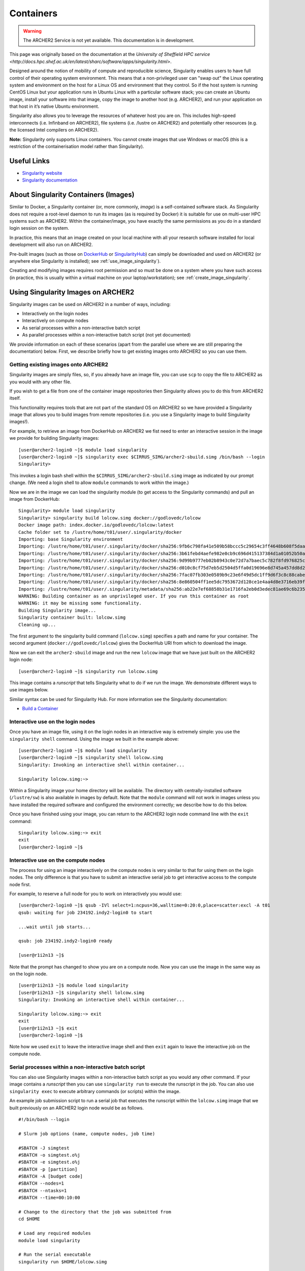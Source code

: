 Containers
==========

.. warning::

  The ARCHER2 Service is not yet available. This documentation is in
  development.

This page was originally based on the documentation at the `University of Sheffield HPC service
<http://docs.hpc.shef.ac.uk/en/latest/sharc/software/apps/singularity.html>`.

Designed around the notion of mobility of compute and reproducible science,
Singularity enables users to have full control of their operating system environment.
This means that a non-privileged user can "swap out" the Linux operating system and
environment on the host for a Linux OS and environment that they control.
So if the host system is running CentOS Linux but your application runs in Ubuntu Linux
with a particular software stack; you can create an Ubuntu image, install your software
into that image, copy the image to another host (e.g. ARCHER2), and run your application
on that host in it’s native Ubuntu environment.

Singularity also allows you to leverage the resources of whatever host you are on.
This includes high-speed interconnects (i.e. Infinband on ARCHER2),
file systems (i.e. /lustre on ARCHER2) and potentially other resources (e.g. the
licensed Intel compilers on ARCHER2).

**Note:** Singularity only supports Linux containers. You cannot create images
that use Windows or macOS (this is a restriction of the containerisation model
rather than Singularity).

Useful Links
------------

* `Singularity website <https://www.sylabs.io/>`_
* `Singularity documentation <https://www.sylabs.io/docs/>`_

About Singularity Containers (Images)
-------------------------------------

Similar to Docker,
a Singularity container (or, more commonly, *image*) is a self-contained software stack.
As Singularity does not require a root-level daemon to run its images (as
is required by Docker) it is suitable for use on multi-user HPC systems such as ARCHER2.
Within the container/image, you have exactly the same permissions as you do in a
standard login session on the system.

In practice, this means that an image created on your local machine
with all your research software installed for local development
will also run on ARCHER2.

Pre-built images (such as those on `DockerHub <http://hub.docker.com>`_ or
`SingularityHub <https://singularity-hub.org/>`_) can simply be downloaded
and used on ARCHER2 (or anywhere else Singularity is installed); see
:ref:`use_image_singularity`).

Creating and modifying images requires root permission and so
must be done on a system where you have such access (in practice, this is
usually within a virtual machine on your laptop/workstation); see
:ref:`create_image_singularity`.

.. _use_image_singularity:

Using Singularity Images on ARCHER2
-----------------------------------

Singularity images can be used on ARCHER2 in a number of ways, including:

* Interactively on the login nodes
* Interactively on compute nodes
* As serial processes within a non-interactive batch script
* As parallel processes within a non-interactive batch script (not yet documented)

We provide information on each of these scenarios (apart from the parallel use where
we are still preparing the documentation) below. First, we describe briefly how to
get existing images onto ARCHER2 so you can use them.

Getting existing images onto ARCHER2
^^^^^^^^^^^^^^^^^^^^^^^^^^^^^^^^^^^^

Singularity images are simply files, so, if you already have an image file, you can use
``scp`` to copy the file to ARCHER2 as you would with any other file.

If you wish to get a file from one of the container image repositories then Singularity
allows you to do this from ARCHER2 itself.

This functionality requires tools that are not part of the standard OS on ARCHER2 so we have
provided a Singularity image that allows you to build images from remote repositories (i.e.
you use a Singularity image to build Singularity images!).

For example, to retrieve an image from DockerHub on ARCHER2 we fist need to enter an
interactive session in the image we provide for building Singularity images:

::

   [user@archer2-login0 ~]$ module load singularity
   [user@archer2-login0 ~]$ singularity exec $CIRRUS_SIMG/archer2-sbuild.simg /bin/bash --login
   Singularity>

This invokes a login bash shell within the ``$CIRRUS_SIMG/archer2-sbuild.simg`` image as
indicated by our prompt change. (We need a login shell to allow ``module`` commands to work
within the image.)

Now we are in the image we can load the singularity module (to get access to the Singularity
commands) and pull an image from DockerHub:

::

   Singularity> module load singularity
   Singularity> singularity build lolcow.simg docker://godlovedc/lolcow
   Docker image path: index.docker.io/godlovedc/lolcow:latest
   Cache folder set to /lustre/home/t01/user/.singularity/docker
   Importing: base Singularity environment
   Importing: /lustre/home/t01/user/.singularity/docker/sha256:9fb6c798fa41e509b58bccc5c29654c3ff4648b608f5daa67c1aab6a7d02c118.tar.gz
   Importing: /lustre/home/t01/user/.singularity/docker/sha256:3b61febd4aefe982e0cb9c696d415137384d1a01052b50a85aae46439e15e49a.tar.gz
   Importing: /lustre/home/t01/user/.singularity/docker/sha256:9d99b9777eb02b8943c0e72d7a7baec5c782f8fd976825c9d3fb48b3101aacc2.tar.gz
   Importing: /lustre/home/t01/user/.singularity/docker/sha256:d010c8cf75d7eb5d2504d5ffa0d19696e8d745a457dd8d28ec6dd41d3763617e.tar.gz
   Importing: /lustre/home/t01/user/.singularity/docker/sha256:7fac07fb303e0589b9c23e6f49d5dc1ff9d6f3c8c88cabe768b430bdb47f03a9.tar.gz
   Importing: /lustre/home/t01/user/.singularity/docker/sha256:8e860504ff1ee5dc7953672d128ce1e4aa4d8e3716eb39fe710b849c64b20945.tar.gz
   Importing: /lustre/home/t01/user/.singularity/metadata/sha256:ab22e7ef68858b31e1716fa2eb0d3edec81ae69c6b235508d116a09fc7908cff.tar.gz
   WARNING: Building container as an unprivileged user. If you run this container as root
   WARNING: it may be missing some functionality.
   Building Singularity image...
   Singularity container built: lolcow.simg
   Cleaning up...

The first argument to the singularity build command (``lolcow.simg``) specifies a path and name for your container.
The second argument (``docker://godlovedc/lolcow``) gives the DockerHub URI from which to download the image.

Now we can exit the ``archer2-sbuild`` image and run the new ``lolcow`` image that we have just built on the ARCHER2 login node:

::

   [user@archer2-login0 ~]$ singularity run lolcow.simg

This image contains a *runscript* that tells Singularity what to do if we run the image. We demonstrate
different ways to use images below.

Similar syntax can be used for Singularity Hub. For more information see the Singularity documentation:

* `Build a Container <https://www.sylabs.io/guides/2.6/user-guide/build_a_container.html>`_


Interactive use on the login nodes
^^^^^^^^^^^^^^^^^^^^^^^^^^^^^^^^^^

Once you have an image file, using it on the login nodes in an interactive way is extremely simple:
you use the ``singularity shell`` command. Using the image we built in the example above:

::

   [user@archer2-login0 ~]$ module load singularity
   [user@archer2-login0 ~]$ singularity shell lolcow.simg
   Singularity: Invoking an interactive shell within container...

   Singularity lolcow.simg:~>

Within a Singularity image your home directory will be available. The directory with
centrally-installed software (``/lustre/sw``) is also available in images by default. Note that
the ``module`` command will not work in images unless you have installed the required software and
configured the environment correctly; we describe how to do this below.

Once you have finished using your image, you can return to the ARCHER2 login node command line with the
``exit`` command:

::

   Singularity lolcow.simg:~> exit
   exit
   [user@archer2-login0 ~]$

Interactive use on the compute nodes
^^^^^^^^^^^^^^^^^^^^^^^^^^^^^^^^^^^^

The process for using an image interactively on the compute nodes is very similar to that for
using them on the login nodes. The only difference is that you have to submit an interactive
serial job to get interactive access to the compute node first.

For example, to reserve a full node for you to work on interactively you would use:

::

   [user@archer2-login0 ~]$ qsub -IVl select=1:ncpus=36,walltime=0:20:0,place=scatter:excl -A t01
   qsub: waiting for job 234192.indy2-login0 to start

   ...wait until job starts...

   qsub: job 234192.indy2-login0 ready

   [user@r1i2n13 ~]$

Note that the prompt has changed to show you are on a compute node. Now you can use the image
in the same way as on the login node.

::

   [user@r1i2n13 ~]$ module load singularity
   [user@r1i2n13 ~]$ singularity shell lolcow.simg
   Singularity: Invoking an interactive shell within container...

   Singularity lolcow.simg:~> exit
   exit
   [user@r1i2n13 ~]$ exit
   [user@archer2-login0 ~]$

Note how we used ``exit`` to leave the interactive image shell and then ``exit`` again to leave the
interactive job on the compute node.

Serial processes within a non-interactive batch script
^^^^^^^^^^^^^^^^^^^^^^^^^^^^^^^^^^^^^^^^^^^^^^^^^^^^^^

You can also use Singularity images within a non-interactive batch script as you would any
other command. If your image contains a *runscript* then you can use ``singularity run`` to
execute the runscript in the job. You can also use ``singularity exec`` to execute arbitrary
commands (or scripts) within the image.

An example job submission script to run a serial job that executes the runscript within the
``lolcow.simg`` image that we built previously on an ARCHER2 login node would be as follows.

::

    #!/bin/bash --login

    # Slurm job options (name, compute nodes, job time)
    
    #SBATCH -J simgtest
    #SBATCH -o simgtest.o%j
    #SBATCH -e simgtest.o%j
    #SBATCH -p [partition]
    #SBATCH -A [budget code]
    #SBATCH --nodes=1
    #SBATCH --ntasks=1
    #SBATCH --time=00:10:00

    # Change to the directory that the job was submitted from
    cd $HOME

    # Load any required modules
    module load singularity

    # Run the serial executable
    singularity run $HOME/lolcow.simg

You submit this in the usual way and the standard output and error should be written to ``simgtest.o...``,
where the output filename ends with the job number.

Parallel processes within a non-interactive batch script
^^^^^^^^^^^^^^^^^^^^^^^^^^^^^^^^^^^^^^^^^^^^^^^^^^^^^^^^

Running a Singularity image within a parallel batch script is somewhat more involved. Let's assume that the
``lolcow`` image contains an executable of the same name whose path is ``/opt/apps/lolcow``. And we will
also assume that the image contains an installation of a specific MPI library, openmpi v4.0.3 in this case.

Please note, the MPI library contained in the image must match the MPI library on the host. In practice, the
MPI library used on the host and within the container must have the same vendor (e.g., MPICH, openmpi, Intel MPI)
and the same version number (although, in some situations it might be possible to have different minor version numbers). 

Below is an example job submission script that runs a Singularity container over four nodes. 

::

    #!/bin/bash --login

    # Slurm job options (name, compute nodes, job time)
    
    #SBATCH -J simgtest
    #SBATCH -o simgtest.o%j
    #SBATCH -e simgtest.o%j
    #SBATCH -p [partition]
    #SBATCH -A [budget code]
    #SBATCH --nodes=4
    #SBATCH --ntasks=256
    #SBATCH --time=01:10:00

    # setup resource-related environment
    NNODES=$SLURM_JOB_NUM_NODES
    NCORESPN=$SLURM_CPUS_ON_NODE
    NCORES=`expr ${NNODES} \* ${NCORESPN}`
    export OMP_NUM_THREADS=1

    # setup local openmpi installation (env.sh exports OPENMPI_ROOT)
    . $HOME/opt/openmpi-4.0.3/dist/env.sh

    # Change to the directory that contains lolcow.simg and lolcow.in
    cd $HOME

    # Load any required modules
    module load singularity
    
    
    RUN_START=$(date +%s.%N)

    MPIRUN_PREFIX_OPT="--prefix ${OPENMPI_ROOT}"
    MPIRUN_RES_OPTS="-N ${NCORESPN} -n ${NCORES} --hostfile ${HOME}/hosts --bind-to core"
    MPIRUN_MCA_OPTS="--mca btl ^sm --mca btl_openib_allow_ib true"
    MPIRUN_OPTS="${MPIRUN_PREFIX_OPT} ${MPIRUN_RES_OPTS} ${MPIRUN_MCA_OPTS}"
    SINGULARITY_OPTS="exec -B /etc/libibverbs.d"

    mpirun $MPIRUN_OPTS singularity $SINGULARITY_OPTS $HOME/lolcow.simg /opt/apps/lolcow $HOME/lolcow.in &> $HOME/lolcow.out

    RUN_STOP=$(date +%s.%N)
    RUN_TIME=$(echo "${RUN_STOP} - ${RUN_START}" | bc)
    echo "mpirun time: ${RUN_TIME}" >> $HOME/lolcow.out


The key line in the submission script above is the ``mpirun`` command; it can be thought of as three nested commands.

The innermost command is the one that calls the ``lolcow`` executable, ``/opt/apps/lolcow $HOME/lolcow.in &> $HOME/lolcow.out``.
Note how the ``lolcow`` exe is in the container whereas the input and output files are on the host.

The ``lolcow`` command is passed to Singularity, e.g., ``singularity exec -B /etc/libibverbs.d ...``; use of the ``exec`` option allows us
to run an arbitrary command within the container. The ``-B`` option creates an identical config directory within the container that is bound
to the same path on the host. (The term "verbs" is used to denote the interface to the Infiniband hardware interconnect.)

Lastly, the Singularity command is passed to the parallel job launcher, ``mpirun`` in this case. It's at this point that we specify
the number of hardware resources used to run the container.


.. _create_image_singularity:

Creating Your Own Singularity Images
------------------------------------

As we saw above, you can create Singularity images by importing from
DockerHub or Singularity Hub on ARCHER2 itself. If you wish to create your
own custom image then you must install Singularity on a system where you
have root (or administrator) privileges - often your own laptop or
workstation.

We provide links below to instructions on how to install Singularity
locally and then cover what options you need to include in a
Singularity recipe file to create images that can run on ARCHER2 and
access the software development modules. (This can be useful if you
want to create a custom environment but still want to compile and
link against libraries that you only have access to on ARCHER2 such
as the Intel compilers, HPE MPI libraries, etc.)

Installing Singularity on Your Local Machine
^^^^^^^^^^^^^^^^^^^^^^^^^^^^^^^^^^^^^^^^^^^^

You will need Singularity installed on your machine in order to locally run,
create and modify images. How you install Singularity on your laptop/workstation
depends on the operating system you are using.

If you are using Windows or macOS, the simplest solution is to use
`Vagrant <http://www.vagrantup.com>`_ to give you an easy to use virtual
environment with Linux and Singularity installed. The Singularity website
has instructions on how to use this method to install Singularity:

* `Installing Singularity on macOS with Vagrant <https://www.sylabs.io/guides/2.6/user-guide/installation.html#install-on-mac>`_
* `Installing Singularity on Windows with Vagrant <https://www.sylabs.io/guides/2.6/user-guide/installation.html#install-on-windows>`_

If you are using Linux then you can usually install Singularity directly, see:

* `Installing Singularity on Linux <https://www.sylabs.io/guides/2.6/user-guide/installation.html#install-on-linux>`_

Singularity Recipes to Access modules on ARCHER2
^^^^^^^^^^^^^^^^^^^^^^^^^^^^^^^^^^^^^^^^^^^^^^^^

You may want your custom image to be able to access the modules environment
on ARCHER2 so you can make use of custom software that you cannot access
elsewhere. We demonstrate how to do this for a CentOS 7 image but the steps
are easily translated for other flavours of Linux.

For the ARCHER2 modules to be available in your Singularity container you need to
ensure that the ``environment-modules`` package is installed in your image.

In addition, when you use the container you must invoke access as a login
shell to have access to the module commands.

Here is an example recipe file to build a CentOS 7 image with access to
TCL modules alread installed on ARCHER2:

::

   BootStrap: docker
   From: centos:centos7

   %post
       yum update -y
       yum install environment-modules -y

If we save this recipe to a file called ``archer2-mods.def`` then we can use the
following command to build this image (remember this command must be run on a
system where you have root access, not ARCHER2):

::

   me@my-system:~> sudo singularity build archer2-mods.simg archer2-mods.def

The resulting image file (``archer2-mods.simg``) can then be compied to ARCHER2
using scp.

When you use the image interactively on ARCHER2 you must start with a login
shell, i.e.:

::

   [user@archer2-login0 ~]$ module load singularity
   [user@archer2-login0 ~]$ singularity exec archer2-mods.simg /bin/bash --login
   Singularity> module avail intel-compilers

   ------------------------- /lustre/sw/modulefiles ---------------------
   intel-compilers-16/16.0.2.181
   intel-compilers-16/16.0.3.210(default)
   intel-compilers-17/17.0.2.174(default)
